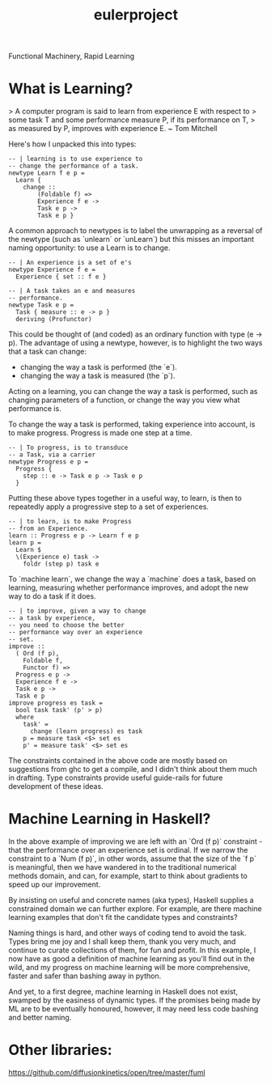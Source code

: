 #+TITLE: eulerproject

[[https://hackage.haskell.org/package/eulerproject][file:https://img.shields.io/hackage/v/eulerproject.svg]]

Functional
Machinery,
Rapid
Learning

* What is Learning?

> A computer program is said to learn from experience E with respect to
> some task T and some performance measure P, if its performance on T,
> as measured by P, improves with experience E. ~ Tom Mitchell

Here's how I unpacked this into types:

#+begin_src haskell-ng :results output
-- | learning is to use experience to
-- change the performance of a task.
newtype Learn f e p =
  Learn {
    change ::
        (Foldable f) =>
        Experience f e ->
        Task e p ->
        Task e p }
#+end_src

A common approach to newtypes is to label the unwrapping as a reversal
of the newtype (such as `unlearn` or `unLearn`) but this misses an
important naming opportunity: to use a Learn is to change.

#+begin_src haskell-ng :results output
-- | An experience is a set of e's
newtype Experience f e =
  Experience { set :: f e }
#+end_src

#+begin_src haskell-ng :results output
-- | A task takes an e and measures
-- performance.
newtype Task e p =
  Task { measure :: e -> p }
  deriving (Profunctor)
#+end_src

This could be thought of (and coded) as an ordinary function with type
(e -> p). The advantage of using a newtype, however, is to highlight the
two ways that a task can change:

-   changing the way a task is performed (the `e`).
-   changing the way a task is measured (the `p`).

Acting on a learning, you can change the way a task is performed, such
as changing parameters of a function, or change the way you view what
performance is.

To change the way a task is performed, taking experience into account,
is to make progress. Progress is made one step at a time.

#+begin_src haskell-ng :results output
-- | To progress, is to transduce
-- a Task, via a carrier
newtype Progress e p =
  Progress {
    step :: e -> Task e p -> Task e p
  }
#+end_src

Putting these above types together in a useful way, to learn, is then to
repeatedly apply a progressive step to a set of experiences.

#+begin_src haskell-ng :results output
-- | to learn, is to make Progress
-- from an Experience.
learn :: Progress e p -> Learn f e p
learn p =
  Learn $
  \(Experience e) task ->
    foldr (step p) task e
#+end_src

To `machine learn`, we change the way a `machine` does a task, based on
learning, measuring whether performance improves, and adopt the new way
to do a task if it does.

#+begin_src haskell-ng :results output
-- | to improve, given a way to change
-- a task by experience,
-- you need to choose the better
-- performance way over an experience
-- set.
improve ::
  ( Ord (f p),
    Foldable f,
    Functor f) =>
  Progress e p ->
  Experience f e ->
  Task e p ->
  Task e p
improve progress es task =
  bool task task' (p' > p)
  where
    task' =
      change (learn progress) es task
    p = measure task <$> set es
    p' = measure task' <$> set es
#+end_src

The constraints contained in the above code are mostly based on
suggestions from ghc to get a compile, and I didn't think about them
much in drafting. Type constraints provide useful guide-rails for future
development of these ideas.


* Machine Learning in Haskell?

In the above example of improving we are left with an `Ord (f p)`
constraint - that the performance over an experience set is ordinal. If
we narrow the constraint to a `Num (f p)`, in other words, assume that
the size of the `f p` is meaningful, then we have wandered in to the
traditional numerical methods domain, and can, for example, start to
think about gradients to speed up our improvement.

By insisting on useful and concrete names (aka types), Haskell supplies
a constrained domain we can further explore. For example, are there
machine learning examples that don't fit the candidate types and
constraints?

Naming things is hard, and other ways of coding tend to avoid the task.
Types bring me joy and I shall keep them, thank you very much, and
continue to curate collections of them, for fun and profit. In this
example, I now have as good a definition of machine learning as you'll
find out in the wild, and my progress on machine learning will be more
comprehensive, faster and safer than bashing away in python.

And yet, to a first degree, machine learning in Haskell does not exist,
swamped by the easiness of dynamic types. If the promises being made by
ML are to be eventually honoured, however, it may need less code bashing
and better naming.

* Other libraries:

https://github.com/diffusionkinetics/open/tree/master/fuml
